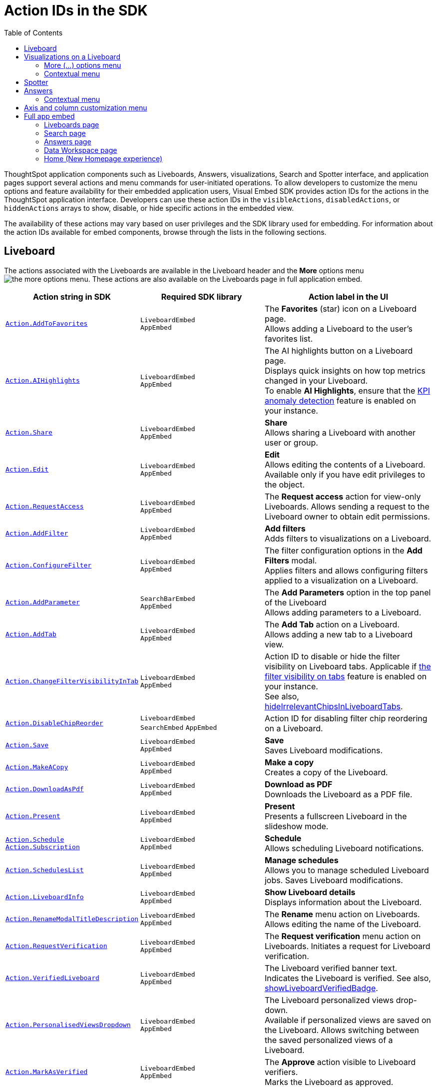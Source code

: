 = Action IDs in the SDK
:toc: true
:toclevels: 2

:page-title: Actions
:page-pageid: actions
:page-description: The Action enum for menu actions on Liveboards, visualizations, and answers.

ThoughtSpot application components such as Liveboards, Answers, visualizations, Search and Spotter interface, and application pages support several actions and menu commands for user-initiated operations. To allow developers to customize the menu options and feature availability for their embedded application users, Visual Embed SDK provides action IDs for the actions in the ThoughtSpot application interface. Developers can use these action IDs in the `visibleActions`, `disabledActions`, or `hiddenActions` arrays to show, disable, or hide specific actions in the embedded view.

The availability of these actions may vary based on user privileges and the SDK library used for embedding. For information about the action IDs available for embed components, browse through the lists in the following sections.

[#liveboardv2-action]
== Liveboard
The actions associated with the Liveboards are available in the Liveboard header and the **More** options menu image:./images/icon-more-10px.png[the more options menu]. These actions are also available on the Liveboards page in full application embed.

[width="100%" cols="3,3,4"]
[options='header']
|====
|Action string in SDK | Required SDK library a|Action label in the UI
|xref:Action.adoc#_addtofavorites[`Action.AddToFavorites`]| `LiveboardEmbed` +
`AppEmbed` | The *Favorites* (star) icon on a Liveboard page. +
 Allows adding a Liveboard to the user's favorites list.
|xref:Action.adoc#_aihighlights[`Action.AIHighlights`]|`LiveboardEmbed` +
`AppEmbed` |  The AI highlights button on a Liveboard page. +
Displays quick insights on how top metrics changed in your Liveboard. +
To enable *AI Highlights*, ensure that the link:https://docs.thoughtspot.com/cloud/latest/time-series-anomaly[KPI anomaly detection, window=_blank] feature is enabled on your instance.
|xref:Action.adoc#_share[`Action.Share`]| `LiveboardEmbed` +
`AppEmbed`  |*Share* +
Allows sharing a Liveboard with another user or group.
|xref:Action.adoc#_edit[`Action.Edit`]| `LiveboardEmbed` +
`AppEmbed` | *Edit* +
Allows editing the contents of a Liveboard. Available only if you have edit privileges to the object.
|xref:Action.adoc#_requestaccess[`Action.RequestAccess`]| `LiveboardEmbed` +
`AppEmbed` | The *Request access* action for view-only Liveboards. Allows sending a request to the Liveboard owner to obtain edit permissions.
|xref:Action.adoc#_addfilter[`Action.AddFilter`] a| `LiveboardEmbed` +
`AppEmbed` |*Add filters* +
Adds filters to visualizations on a Liveboard.
|xref:Action.adoc#_configurefilter[`Action.ConfigureFilter`]
a| `LiveboardEmbed` +
`AppEmbed`
|The filter configuration options in the *Add Filters* modal. +
Applies filters and allows configuring filters applied to a visualization on a Liveboard.
|xref:Action.adoc#_addparameter[`Action.AddParameter`]|  `SearchBarEmbed` +
`AppEmbed`| The *Add Parameters* option in the top panel of the Liveboard +
Allows adding parameters to a Liveboard.

|xref:Action.adoc#_addtab[`Action.AddTab`]|`LiveboardEmbed` +
`AppEmbed` | The *Add Tab* action on a Liveboard. +
Allows adding a new tab to a Liveboard view.
|xref:Action.adoc#_changefiltervisibilityintab[`Action.ChangeFilterVisibilityInTab`]|`LiveboardEmbed` +
`AppEmbed` | Action ID to disable or hide the filter visibility on Liveboard tabs. Applicable if link:https://docs.thoughtspot.com/cloud/latest/liveboard-filters#_apply_filters_to_specific_visualizations_or_tabs[the filter visibility on tabs, window=_blank] feature is enabled on your instance. +
See also, xref:LiveboardViewConfig.adoc#_hideirrelevantchipsinliveboardtabs[hideIrrelevantChipsInLiveboardTabs].

|xref:Action.adoc#_disablechipreorder[`Action.DisableChipReorder`]|`LiveboardEmbed` +
`SearchEmbed` `AppEmbed` | Action ID for disabling filter chip reordering on a Liveboard.

|xref:Action.adoc#_save[`Action.Save`]|`LiveboardEmbed` +
`AppEmbed` | *Save* +
Saves Liveboard modifications.
|xref:Action.adoc#_makeacopy[`Action.MakeACopy`] | `LiveboardEmbed` +
`AppEmbed`| *Make a copy* +
Creates a copy of the Liveboard.
|xref:Action.adoc#_downloadaspdf[`Action.DownloadAsPdf`] |  `LiveboardEmbed` +
`AppEmbed`|*Download as PDF* +
Downloads the Liveboard as a PDF file.
|xref:Action.adoc#_present[`Action.Present`]| `LiveboardEmbed` +
`AppEmbed` | *Present* +
Presents a fullscreen Liveboard in the slideshow mode.
|xref:Action.adoc#_schedule[`Action.Schedule`]
xref:Action.adoc#_subscription[`Action.Subscription`]| `LiveboardEmbed` +
`AppEmbed` |**Schedule** +
Allows scheduling Liveboard notifications.
|xref:Action.adoc#_scheduleslist[`Action.SchedulesList`]| `LiveboardEmbed` +
`AppEmbed` | *Manage schedules* +
Allows you to manage scheduled Liveboard jobs.
Saves Liveboard modifications.

|xref:Action.adoc#_liveboardinfo[`Action.LiveboardInfo`]|`LiveboardEmbed` +
`AppEmbed` |  *Show Liveboard details* +
Displays information about the Liveboard.

|xref:Action.adoc#_renamemodaltitledescription[`Action.RenameModalTitleDescription`]|`LiveboardEmbed` +
`AppEmbed` | The *Rename* menu action on Liveboards. Allows editing the name of the Liveboard.
|xref:Action.adoc#_requestverification[`Action.RequestVerification`]|`LiveboardEmbed` +
`AppEmbed` | The *Request verification* menu action on Liveboards. Initiates a request for Liveboard verification.
|xref:Action.adoc#_verifiedliveboard[`Action.VerifiedLiveboard`]| `LiveboardEmbed` +
`AppEmbed` |The Liveboard verified banner text. +
Indicates the Liveboard is verified.
See also, xref:LiveboardViewConfig.adoc#_showliveboardverifiedbadge[showLiveboardVerifiedBadge].|

xref:Action.adoc#_personalisedviewsdropdown[`Action.PersonalisedViewsDropdown`]| `LiveboardEmbed` +
`AppEmbed` | The Liveboard personalized views drop-down. +
Available if personalized views are saved on the Liveboard.
Allows switching between the saved personalized views of a Liveboard.
|xref:Action.adoc#_markasverified[`Action.MarkAsVerified`] |`LiveboardEmbed` +
`AppEmbed` |
The *Approve* action visible to Liveboard verifiers. +
Marks the Liveboard as approved.
|xref:Action.adoc#_synctoslack[`Action.SyncToSlack`]| `LiveboardEmbed` +
`AppEmbed` | The *Sync to Slack* action on Liveboard visualizations. Allows sending data to third-party apps Slack.
|xref:Action.adoc#_synctoteams[`Action.SyncToTeams`]| `LiveboardEmbed` +
`AppEmbed` | The *Sync to Teams* action on Liveboard visualizations. Allows sending data to third-party apps Team.
//|xref:Action.adoc#_unsubscribeschedulehomepage[`Action.UnsubscribeScheduleHomepage`]|`LiveboardEmbed` +
//`AppEmbed` | Action ID to hide or disable the unsubscribe option for Liveboard schedules.

|xref:Action.adoc#_tml[`Action.TML`]| `LiveboardEmbed` +
`AppEmbed` |Action ID for the Parent TML action The parent action *TML* must be included to access TML-related options within the cascading menu.
|xref:Action.adoc#_exporttml[`Action.ExportTML`]|`AppEmbed` +
`LiveboardEmbed`| *Export TML* +
Exports the TML representation of a Liveboard object from ThoughtSpot. The parent action *TML* must be included to access TML-related options within the cascading menu.
|xref:Action.adoc#_updatetml[`Action.UpdateTML`]|`LiveboardEmbed` +
`AppEmbed` | *Update Liveboard* +
Allows importing the TML representation of a Liveboard object to ThoughtSpot. The parent action *TML* must be included to access TML-related options within the cascading menu.
|xref:Action.adoc#_edittml[`Action.EditTML`]|`LiveboardEmbed` +
`AppEmbed` | *Edit TML* +
Allows editing the ThoughtSpot Modelling Language (TML) representation of a Liveboard object loaded on the ThoughtSpot server. The parent action *TML* must be included to access TML-related options within the cascading menu.
|====


[#liveboardv2-viz-actions]
== Visualizations on a Liveboard
The visualizations pinned to a Liveboard have the following types of actions:

*  **More** menu image:./images/icon-more-10px.png[the more options menu] actions
* Contextual menu actions
* Actions for editing chart and table properties in a visualization. For more information on these actions, see xref:embed-action-ref.adoc#answer-actions[Answers].

=== More (...) options menu
The following actions are available for ThoughtSpot visualizations **More** menu image:./images/icon-more-10px.png[the more options menu]:

[width="100%" cols="3,3,4"]
[options='header']
|===
|Action string in SDK| Required SDK library|Action label in the UI
|xref:Action.adoc#_askai[`Action.AskAi`]| `LiveboardEmbed` +
`AppEmbed` | The Spotter button on a visualization.
Available if Spotter is enabled on your instance.
Allow users to initiate a conversation with Spotter.
|xref:Action.adoc#_explore[`Action.Explore`] a| `LiveboardEmbed` +
`AppEmbed` |*Explore*  +
Allows users to explore a visualization.
|xref:Action.adoc#_createmonitor[`Action.CreateMonitor`]| `LiveboardEmbed` +
`AppEmbed` | Alert icon +
Allows you to schedule threshold-based alerts for KPI charts.

|xref:Action.adoc#_pin[`Action.Pin`]|`LiveboardEmbed` +
`AppEmbed`|*Pin* +
Pins a visualization to a Liveboard.

|xref:Action.adoc#_download[`Action.Download`]|`LiveboardEmbed` +
`AppEmbed` a|*Download* +
The **Download** menu action to download a visualization as a CSV, PNG, PDF, or XLSX file. +
If you are using Visual Embed SDK version 1.21.0 or later, note the following behavior: +

* To disable or hide download actions, you can use `Action.Download` in the `disabledActions` and `hiddenActions` arrays respectively.
* If using `visibleActions` to show or hide actions on a visualization or Answer, include the following action enumerations along with `Action.Download` in the array: +

** `Action.DownloadAsCsv` +
//** `Action.DownloadAsPdf` +
** `Action.DownloadAsXlsx` +
** `Action.DownloadAsPng`

|xref:Action.adoc#_downloadascsv[`Action.DownloadAsCsv`]|`LiveboardEmbed` +
`AppEmbed` |*Download* > *CSV* +
Downloads the answer data in the CSV file format.
|xref:Action.adoc#_downloadasxlsx[`Action.DownloadAsXLSX`]|`LiveboardEmbed` +
`AppEmbed`|
*Download* > *XLSX* +
Downloads the answer data in the XLSX file.
//|xref:Action.adoc#_downloadaspdf[`Action.DownloadAsPdf`]|`LiveboardEmbed` +
//`AppEmbed` |*Download* > *PDF* +
//Downloads the answer data as a PDF file. Available only for tables.
|xref:Action.adoc#_downloadaspng[`Action.DownloadAsPng`]|`LiveboardEmbed` +
`AppEmbed` |*Download* > *PNG* +
Downloads the chart as a PNG file. Available only for charts.
|xref:Action.adoc#_copylink[`Action.CopyLink`]|`LiveboardEmbed` +
`AppEmbed`|**Copy link** +
Displays a link that you can copy and use for embedding a visualization object.
|xref:Action.adoc#_togglesize[`Action.ToggleSize`]|`LiveboardEmbed` +
`AppEmbed`| The *Resize* icons in the **More** actions menu. +
Allows resizing a visualization on a Liveboard.
|xref:Action.adoc#_synctosheets[`Action.SyncToSheets`]|`LiveboardEmbed` +
`AppEmbed`| The *Sync to sheets* action in the **More** actions menu. +
Allows creating a sync to send data to the Google Sheets app.
|xref:Action.adoc#_synctootherapps[`Action.SyncToOtherApps`]|`LiveboardEmbed` +
`AppEmbed`| The *Sync to other apps* action in the **More** actions menu. +
Allows creating a sync to send data to external business apps such as Slack, Salesforce, and Microsoft Teams.
|xref:Action.adoc#_managepipelines[`Action.ManagePipelines`]|`LiveboardEmbed` +
`AppEmbed`| The *Manage pipelines* action in the **More** actions menu. +
Allows managing data sync pipelines to external business apps set as sync destinations in ThoughtSpot.
|xref:Action.adoc#_answerdelete[`Action.AnswerDelete`] |`LiveboardEmbed` +
`AppEmbed`| *Delete* +
Deletes the visualization from the Liveboard.
|===

=== Contextual menu
The following actions are available in the contextual menu of visualizations on a Liveboard. These actions are visible when a user right-clicks on a chart or table.

[width="100%" cols="3,3,4"]
[options='header']
|===
|Action string in SDK| Required SDK library|Action label in the UI
|xref:Action.adoc#_crossfilter[`Action.CrossFilter`]| `LiveboardEmbed` +
`AppEmbed` | *Filter* action in the contextual menu on a visualization. +
Applies filters across visualizations for brushing and linking data on a Liveboard.
|xref:Action.adoc#_removecrossfilter[`Action.RemoveCrossFilter`]| `LiveboardEmbed` +
`AppEmbed` | *Remove filter* option contextual menu on a visualization. +
Removes the cross-filters applied on a visualization.
|xref:Action.adoc#_drilldown[`Action.DrillDown`]|`LiveboardEmbed` +
`AppEmbed`|*Drill down* +
Allows drilling down on a data point in the visualization to get granular details.

//|xref:Action.adoc#_drillexclude[`Action.DrillExclude`]|`LiveboardEmbed` +
//`AppEmbed`|*Exclude* +
//Allows you to exclude a specific data point on a search answer.
//|xref:Action.adoc#_drillinclude[`Action.DrillInclude`]|`LiveboardEmbed` +
//`AppEmbed` |*Include* +
//Allows you to include a specific data point on a search answer.
|xref:Action.adoc#_answerchartswitcher[`Action.AnswerChartSwitcher`]| `LiveboardEmbed` +
`AppEmbed` | Chart switching toggle +
Allows switching to the table or chart mode when editing a visualization.
|xref:Action.adoc#_edittitle[`Action.EditTitle`]|`LiveboardEmbed` +
`AppEmbed`|The visualization title edit icon. +
Updates the title of the visualization.
|xref:Action.adoc#_movetotab[`Action.MoveToTab`]|`LiveboardEmbed` +
`AppEmbed`| The *Move to tab* action on a Liveboard in the edit mode. Allows moving a visualization to a different tab.
|xref:Action.adoc#_spotiqanalyze[`Action.SpotIQAnalyze`]|`LiveboardEmbed` +
`AppEmbed`|**SpotIQ analyze** +
Allows you to run SpotIQ analyses.
|xref:Action.adoc#_showunderlyingdata[`Action.ShowUnderlyingData`]
| `LiveboardEmbed` +
`AppEmbed`| *Show underlying data* +
Displays detailed information and raw data for a given visualization.
|===

== Spotter
The following action IDs are available for the Spotter component:

[width="100%" cols="3,3,4"]
[options='header']
|=====
|Action string in SDK| Required SDK library|Action label in the UI
|xref:Action.adoc#_previewdataspotter[`Action.PreviewDataSpotter`] | `SpotterEmbed ` +
`AppEmbed` |*Preview data* action on the Spotter conversation panel.
Shows the underlying data used for Spotter queries.
|xref:Action.adoc#_resetspotterchat[`Action.ResetSpotterChat`] |`SpotterEmbed` +
`AppEmbed` | *Preview data* action on the Spotter conversation panel.
Shows the underlying data used for Spotter queries.
|xref:Action.adoc#_editpreviousprompt[`Action.EditPreviousPrompt`] |`SpotterEmbed` +
`AppEmbed` | The edit icon on the Spotter prompt panel.
Allows editing the prompt sent to Spotter.
|xref:xref:Action.adoc#_deletepreviousprompt[`Action.DeletePreviousPrompt`] |`SpotterEmbed` +
`AppEmbed`  | The delete icon on the Spotter prompt panel.
Allows deleting the prompt sent to Spotter.
|xref:xref:Action.adoc#_spotterfeedback[`Action.SpotterFeedback`] |`SpotterEmbed` +
`AppEmbed`  | The Spotter feedback widget in the generated Answer.
Allows sending feedback about the response received from Spotter.
|=====

For information about the action IDs available for Answers generated from Spotter (`SpotterEmbed`), see xref:embed-action-ref#answer-actions[Answers].

[#answer-actions]
== Answers
The following actions are available on saved Answers and the Answers generated by passing a Natural Language Search query, search tokens on the Search Data page, or from a conversation with Spotter.

[width="100%" cols="3,3,4"]
[options='header']
|=====
|Action string in SDK| Required SDK library|Action label in the UI
|xref:Action.adoc#_choosedatasources[`Action.ChooseDataSources`]| `SpotterEmbed` +
`SageEmbed` +
`SearchEmbed` +
`SearchBarEmbed` +
`AppEmbed`|The  *Choose sources* option in the Search page and Spotter conversation panel. +
Allows selecting data sources to query data. +
|xref:Action.adoc#_addformula[`Action.AddFormula`]| `SpotterEmbed` +
`SageEmbed` +
`SearchEmbed` +
`SearchBarEmbed` +
`AppEmbed`| *Create formula* option on the data panel of an Answer page +
Allows adding formulas to a search query. +
|xref:Action.adoc#_addparameter[`Action.AddParameter`]|`SpotterEmbed` +
`SageEmbed` +
`SearchEmbed` +
`AppEmbed`| *Add Parameters* option in the data panel on a Search page +
Allows adding parameters to an Answer.

|xref:Action.adoc#_answerchartswitcher[`Action.AnswerChartSwitcher`]|`SpotterEmbed` +
`SageEmbed` +
`SearchEmbed` +
`AppEmbed` | Chart toggle icon +
Allows switching to the table or chart mode.
|xref:Action.adoc#_edit[`Action.Edit`]| `SpotterEmbed` +
`AppEmbed`  | *Edit* action on charts and tables generated from a Spotter query.
Opens a table or chart  in the edit mode.
|xref:Action.adoc#_pin[`Action.Pin`]| `SpotterEmbed` +
`SageEmbed` +
`SearchEmbed` +
`AppEmbed` | *Pin* action on the visualization generated from a Spotter query.
Allows adding a visualization generated from Spotter to a Liveboard.
|xref:Action.adoc#_save[`Action.Save`]| `SpotterEmbed` +
`SageEmbed` +
`SearchEmbed` +
`AppEmbed` | *Save* action on the visualization generated from a Spotter query
Saves the visualization generated from Spotter.|
xref:Action.adoc#_sageanswerfeedback[`Action.SageAnswerFeedback`]| `SageEmbed` +
`AppEmbed` | The feedback widget on the Answers generated from a Natural Language Search query.  +
Allows sending feedback about the AI-generated Answer.
|xref:Action.adoc#_editsageanswer[`Action.EditSageAnswer`]| `SageEmbed` +
`AppEmbed` | Edit action for AI-generated Answer.
|xref:Action.adoc#_modifysageanswer[`Action.ModifySageAnswer`]| `SageEmbed` +
`AppEmbed` | The *Fix the Answer* option that appears after a user submits negative feedback on the Answer generated from a Natural Language Search query. +
Allows users to fix the Answer in the Search Data page to provide feedback.
|xref:Action.adoc#_spotiqanalyze[`Action.SpotIQAnalyze`]|`SearchEmbed` +
`AppEmbed`|*SpotIQ analyze*  +
Allows generating SpotIQ analyses. Available as a primary button and contextual menu action.
|xref:Action.adoc#_share[`Action.Share`]|`SearchEmbed` +
`SageEmbed` +
`AppEmbed`|*Share*  +
Allows you to share an Answer with another user or group.

|xref:Action.adoc#_querydetailsbuttons[`Action.QueryDetailsButtons`]| `SpotterEmbed` +
`SageEmbed` +
`SearchEmbed` +
`AppEmbed`
a|The *Query visualizer* and *Query SQL* buttons in *Query details* on the Answer page +

* The *Query visualizer* button displays the tables and filters used in a search query. +
* The *Query SQL* button displays the SQL statements used in a search query to fetch data. +

|xref:Action.adoc#_download[`Action.Download`]|`SpotterEmbed` +
`SageEmbed` +
`SearchEmbed` +
`AppEmbed` a|*Download* +
The **Download** action to download the Answer data

If you are using Visual Embed SDK version 1.21.0 or later to embed Liveboard, Search, or full app experience, note the following behavior: +

* To disable or hide download actions, you can use `Action.Download` in the `disabledActions` and `hiddenActions` arrays respectively.
* If you are using the `visibleActions` array to show or hide actions on a visualization or Answer, include the following action enumerations along with `Action.Download` in the array: +

** `Action.DownloadAsCsv` +
** `Action.DownloadAsPdf` +
** `Action.DownloadAsXlsx` +
** `Action.DownloadAsPng`

|xref:Action.adoc#_downloadascsv[`Action.DownloadAsCsv`]|`SpotterEmbed` +
`SageEmbed` +
`SearchEmbed` +
`AppEmbed` |*Download* > *CSV* +
Downloads the answer data in the CSV file format.
|xref:Action.adoc#_downloadasxlsx[`Action.DownloadAsXLSX`]|`SpotterEmbed` +
`SageEmbed` +
`SearchEmbed` +
`AppEmbed` |
*Download* > *XLSX* +
Downloads the answer data in the XLSX file format.
|xref:Action.adoc#_downloadaspdf[`Action.DownloadAsPdf`]|`SpotterEmbed` +
`SageEmbed` +
`SearchEmbed` +
`AppEmbed` |*Download* > *PDF* +
Downloads the answer data as a PDF file. Available only for tables.
|xref:Action.adoc#_downloadaspng[`Action.DownloadAsPng`]|`SpotterEmbed` +
`SageEmbed` +
`SearchEmbed` +
`AppEmbed` |*Download* > *PNG* +
Downloads the chart as a PNG file. Available only for charts.
|xref:Action.adoc#_showunderlyingdata[`Action.ShowUnderlyingData`]|`SpotterEmbed` +
`SageEmbed` +
`SearchEmbed` +
`AppEmbed`|*Show underlying data* +
Displays detailed information and raw data for a given visualization. Available as a menu action in the *More* menu image:./images/icon-more-10px.png[the more options menu] and the contextual menu.
|xref:Action.adoc#_answerdelete[`Action.AnswerDelete`]| `AppEmbed`|**Delete** +
Deletes the answer.
|xref:Action.adoc#_synctosheets[`Action.SyncToSheets`]|`SageEmbed` +
`SearchEmbed` +
`AppEmbed`| The *Sync to sheets* action in the **More** actions menu. +
Allows creating a sync to send data to the Google Sheets app.|
xref:Action.adoc#_synctootherapps[`Action.SyncToOtherApps`] |`SageEmbed` +
`SearchEmbed` +
`AppEmbed`| The *Sync to other apps* action in the **More** actions menu. +
Allows creating a sync to send data to external business apps such as Slack, Salesforce, and Microsoft Teams.
|xref:Action.adoc#_managepipelines[`Action.ManagePipelines`]|`SageEmbed` +
`SearchEmbed` +
`AppEmbed`| The *Manage pipelines* action in the **More** actions menu. +
Allows managing data sync pipelines to external business apps set as sync destinations in ThoughtSpot.
|xref:Action.adoc#_exporttml[`Action.ExportTML`]|`SpotterEmbed` +
`SageEmbed` +
`SearchEmbed` +
`AppEmbed` | *Export TML* +
Exports the TML representation of an answer from ThoughtSpot.|

xref:Action.adoc#_edittml[`Action.EditTML`]|`AppEmbed` | *Edit TML* +
Allows editing the TML representation of the answer object. This action is available on the saved answers page.
|xref:Action.adoc#_importtml[`Action.ImportTML`]|`AppEmbed` | *Import TML* +
Allows importing the TML representation of an answer into ThoughtSpot. This action is available on the saved answers page.
|xref:Action.adoc#_updatetml[`Action.UpdateTML`]|`AppEmbed` | *Update TML* +
Publishes the modified TML representation of an answer.
|=====

=== Contextual menu
The following actions are available in the contextual menu of an Answer:
[width="100%" cols="3,3,4"]
[options='header']
|=====
|Action string in SDK| Required SDK library|Action label in the UI
|xref:Action.adoc#_drillexclude[`Action.DrillExclude`]|`SpotterEmbed` +
`SageEmbed` +
`SearchEmbed` +
`AppEmbed`|*Exclude* +
Allows you to exclude a specific data point when drilling down on an Answer.
|xref:Action.adoc#_drillinclude[`Action.DrillInclude`]|`SpotterEmbed` +
`SageEmbed` +
`SearchEmbed` +
`AppEmbed` |*Include* +
Allows you to include a specific data point during drill down on an Answer.

|xref:Action.adoc#_drilldown[`Action.DrillDown`]|`SpotterEmbed` +
`SageEmbed` +
`SearchEmbed` +
`AppEmbed` |*Drill down* +
Allows you to drill down the data for additional details and granular information. Available as a contextual menu action.

|xref:Action.adoc#_copytoclipboard[`Action.CopyToClipboard`] |`SpotterEmbed` +
`SageEmbed` +
`SearchEmbed` +
`AppEmbed`|*Copy to clipboard* +
Copies the selected data point. Available as a contextual menu action for table data.
|=====

== Axis and column customization menu
The SDK provides the following Action enumerations for the contextual menu actions available in the X and Y axis of a chart and column headers of a table on the Answer page.

[width="100%" cols="3,3,4"]
[options='header']

|=====
|Action string in SDK| Required SDK library|Action label in the UI
|xref:Action.adoc#_axismenuaggregate[`Action.AxisMenuAggregate`]| `SageEmbed` +
`AppEmbed` +
`SearchEmbed` +
`LiveboardEmbed` +
| *Aggregate* option in the chart axis or the table column customization menu.
Provides aggregation options to analyze the data on a chart or table.
|xref:Action.adoc#_axismenuconditionalformat[`Action.AxisMenuConditionalFormat`]| `SageEmbed` +
`AppEmbed` +
`SearchEmbed` +
`LiveboardEmbed` + | *Conditional formatting* menu option +
Allows adding rules for conditional formatting of data points on a chart or table.
|
xref:Action.adoc#_axismenuedit[`Action.AxisMenuEdit`]| `SageEmbed` +
`AppEmbed` +
`SearchEmbed` +
`LiveboardEmbed`  | *Edit* action in the axis customization menu. +
Allows editing the axis name, position, minimum and maximum values and format a column.

|xref:Action.adoc#_axismenufilter[`Action.AxisMenuFilter`] | `SageEmbed` +
`AppEmbed` +
`SearchEmbed` +
`LiveboardEmbed`  | *Filter* action in the chart axis or table column customization menu. +
Allows adding, editing, or removing filters.

|xref:Action.adoc#_axismenugroup[`Action.AxisMenuGroup`]|  `SageEmbed` +
`AppEmbed` +
`SearchEmbed` +
`LiveboardEmbed` | *Group* option in the chart axis or table column customization menu. +
Allows grouping data points if the axes use the same unit of measurement and a similar scale.

|xref:Action.adoc#_axismenunumberformat[`Action.AxisMenuNumberFormat`]| `SageEmbed` +
`AppEmbed` +
`SearchEmbed` +
`LiveboardEmbed`| *Number format* option to customize the format of the data labels on a chart or table.
|xref:Action.adoc#_axismenuposition[`Action.AxisMenuPosition`]|  `SageEmbed` +
`AppEmbed` +
`SearchEmbed` +
`LiveboardEmbed` | *Position* option in axis customization menu. +
Allows changing the position of the axis to the left or right side of the chart.
|xref:Action.adoc#_axismenuremove[`Action.AxisMenuRemove`]| `SageEmbed` +
`AppEmbed` +
`SearchEmbed` +
`LiveboardEmbed` | *Remove* in the chart axis or table column customization menu. +
Removes the data labels from a chart or the column of a table visualization.

|xref:Action.adoc#_axismenurename[`Action.AxisMenuRename`] | `SageEmbed` +
`AppEmbed` +
`SearchEmbed` +
`LiveboardEmbed`  | *Rename* option in the chart axis or table column customization menu. +
Renames axis label on a chart or the column header on a table
|xref:Action.adoc#_axismenusort[`Action.AxisMenuSort`]|`SageEmbed` +
`AppEmbed` +
`SearchEmbed` +
`LiveboardEmbed`  | *Sort* option to sort the data in the ascending or descending order on a chart or table.
|xref:Action.adoc#_axismenutextwrapping[`Action.AxisMenuTextWrapping`]| `SageEmbed` +
`AppEmbed` +
`SearchEmbed` +
`LiveboardEmbed` | *Text wrapping* option on a table visualization. +
Wraps or clips column text on a table.
|xref:Action.adoc#_axismenutimebucket[`Action.AxisMenuTimeBucket`]| `SageEmbed` +
`AppEmbed` +
`SearchEmbed` +
`LiveboardEmbed` | *Time bucket* option in the chart axis or table column customization menu. +
Allows defining time metric for date comparison.
|=====

== Full app embed
=== Liveboards page

The following actions are available on the *Liveboards* page in the full app embedded view:

[width="100%" cols="3,3,4"]
[options='header']
|===
|Action string in SDK| Required SDK library|Action label in the UI
a|xref:Action.adoc#_share[`Action.Share`]|`AppEmbed` +| *Share* +
Allows sharing a Liveboard with another user or group.
a|xref:Action.adoc#_remove[`Action.Remove`]|`AppEmbed` +| *Delete* +
Allows deleting a Liveboard.
a|xref:Action.adoc#_createliveboard[`Action.CreateLiveboard`] a|`AppEmbed`| The *Create Liveboard* action on the Liveboards page. Allows users to create a Liveboard.
a|xref:Action.adoc#_managetags[`Action.ManageTags`] a|`AppEmbed`| The *Manage Tags* action on the Liveboards page.
|xref:Action.adoc#_exporttml[`Action.ExportTML`] a|`AppEmbed` | *Export TML* +
Exports the TML representation of a Liveboard object from ThoughtSpot.

|===

=== Search page
The following actions are available on the *Search* page in the full app embedded view:

[width="100%" cols="3,3,4"]
[options='header']
|===
|Action string in SDK| Required SDK library|Action label in the UI
|xref:Action.adoc#_adddatapanelobjects[`Action.AddDataPanelObjects`]| `AppEmbed` +|The Add Data Panel Objects action on the data panel v2. Allows to show action menu to add different objects (such as formulas, Parameters) in data panel new experience.
|xref:Action.adoc#_collapsedatapanel[`Action.CollapseDataPanel`]| `AppEmbed` +| The Collapse data panel icon on the Search page. Collapses the data panel view.
|xref:Action.adoc#_addformula[`Action.AddFormula`]| `AppEmbed` +|The *Add* *Formula* action allows adding formulas to an Answer.
|xref:Action.adoc#_addparameter[`Action.AddParameter`]| `AppEmbed` +| The *Add* *Parameter* action allows adding Parameters to an Answer.
|xref:Action.adoc#_addcolumnset[`Action.AddColumnSet`]| `AppEmbed` +| The *Add Column Set* action allows adding column sets to an Answer.
|xref:Action.adoc#_addqueryset[`Action.AddQuerySet`]| `AppEmbed` +| The *Add Query Set* action allows adding query sets to an Answer.

|===

=== Answers page

The following actions are available on the *Answers* page in the full app embedded view:

[width="100%" cols="3,3,4"]
[options='header']
|===
|Action string in SDK| Required SDK library|Action label in the UI
|xref:Action.adoc#_share[`Action.Share`] a|`AppEmbed` | *Share* +
Allows sharing a saved Answer with another user or group.
|xref:Action.adoc#_remove[`Action.Remove`] a|`AppEmbed` | *Delete* +
Allows deleting an Answer.
|xref:Action.adoc#_managetags[`Action.ManageTags`] a|`AppEmbed`| The *Manage Tags* action on the Liveboards

|===

=== Data Workspace page
The following actions are available on the *Data* page in the full app embedded view.

[width="100%" cols="3,3,4"]
[options='header']
|===
|Action string in SDK| Required SDK library|Action label in the UI
|xref:Action.adoc#_share[`Action.Share`] a|`AppEmbed` | *Share* action on the *Data* > *Home* page. +
Allows sharing a Worksheet, Table, or View with another user or group.
|xref:Action.adoc#_remove[`Action.Remove`] a|`AppEmbed` | *Delete* action on the *Data* > *Home*  and *Data* > *Connections* pages +
Allows deleting a Worksheet, Table, or View.
|xref:Action.adoc#_exporttml[`Action.ExportTML`] a| `AppEmbed` | *Export TML* action on the *Data* > *Home* page +
Allows exporting a Worksheet, Table, or View as a TML file.
|xref:Action.adoc#_edittml[`Action.EditTML`] a| `AppEmbed` | *Edit TML*  action on the *Data* > *Home* page +
Opens the TML Editor that allows you to modify the TML file of Worksheet, Table, or View.
|xref:Action.adoc#_importtml[`Action.ImportTML`] a| `AppEmbed` | The *Import TML* menu action imports the TML representation of ThoughtSpot objects.
|===

=== Home (New Homepage experience)

The following actions are available on the *Home* page in the full app embedded view.

[width="100%" cols="3,3,4"]
[options='header']
|===
|Action string in SDK| Required SDK library|Action label in the UI
a|xref:Action.adoc#_addtowatchlist[`Action.AddToWatchlist`] a| `AppEmbed` | The *Add KPI to Watchlist* action on Home page watchlist. +
Adds a KPI chart to the watchlist on the Home page.
a|xref:Action.adoc#_removefromwatchlist[`Action.RemoveFromWatchlist`] a| `AppEmbed` | The *Remove from watchlist* menu action on KPI watchlist. Removes a KPI chart from the watchlist on the Home page.
a|xref:Action.adoc#_organisefavourites[`Action.OrganiseFavourites`] a| `AppEmbed` | The *Organize Favourites* action on Homepage Favorites module.
|xref:Action.adoc#_copylink[`Action.CopyLink`] a|`AppEmbed`|**Copy link** +
Allows users to copy a link from the *Watchlist* on the Homepage.
a|xref:Action.adoc#_deleteschedulehomepage[`Action.DeleteScheduleHomepage`] a|`AppEmbed`| The *Delete* action on the Liveboard Schedules page. +
Deletes a Liveboard schedule.
a|xref:Action.adoc#_pauseschedulehomepage[`Action.PauseScheduleHomepage`] a|`AppEmbed`| The *Pause* action on the *Liveboard Schedules* page. +
Pauses a scheduled Liveboard job.
a|xref:Action.adoc#_unsubscribeschedulehomepage[`Action.UnsubscribeScheduleHomepage`] a|`AppEmbed`|*Unsubscribe* option for the alerts on the *Monitor Subscriptions* page. +
Unsubscribes from alerts.
a|xref:Action.adoc#_viewschedulerunhomepage[`Action.ViewScheduleRunHomepage`] a|`AppEmbed`|The *View run history* action Liveboard Schedules page. Allows viewing schedule run history.
|xref:Action.adoc#_share[`Action.Share`] a|`AppEmbed` | *Share* option for objects in the library +
Allows sharing an object with another user.
|===



